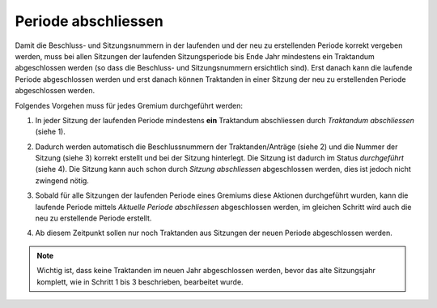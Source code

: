 Periode abschliessen
--------------------

Damit die Beschluss- und Sitzungsnummern in der laufenden und der neu
zu erstellenden Periode korrekt vergeben werden, muss bei allen Sitzungen der
laufenden Sitzungsperiode bis Ende Jahr mindestens ein Traktandum
abgeschlossen werden (so dass die Beschluss- und Sitzungsnummern ersichtlich
sind). Erst danach kann die laufende Periode abgeschlossen werden und
erst danach können Traktanden in einer Sitzung der neu zu erstellenden
Periode abgeschlossen werden.

Folgendes Vorgehen muss für jedes Gremium durchgeführt werden:

1. In jeder Sitzung der laufenden Periode mindestens **ein**
   Traktandum abschliessen durch *Traktandum abschliessen* (siehe 1).

2. Dadurch werden automatisch die Beschlussnummern der Traktanden/Anträge
   (siehe 2) und die Nummer der Sitzung (siehe 3) korrekt erstellt und bei der
   Sitzung hinterlegt. Die Sitzung ist dadurch im Status *durchgeführt*
   (siehe 4). Die Sitzung kann auch schon durch *Sitzung abschliessen*
   abgeschlossen werden, dies ist jedoch nicht zwingend nötig.

   |img-spv-periode-1|

3. Sobald für alle Sitzungen der laufenden Periode eines Gremiums
   diese Aktionen durchgeführt wurden, kann die laufende Periode
   mittels *Aktuelle Periode abschliessen* abgeschlossen werden, im gleichen
   Schritt wird auch die neu zu erstellende Periode erstellt.

   |img-spv-periode-2|

4. Ab diesem Zeitpunkt sollen nur noch Traktanden aus Sitzungen der neuen
   Periode abgeschlossen werden.

.. note::
   Wichtig ist, dass keine Traktanden im neuen Jahr abgeschlossen
   werden, bevor das alte Sitzungsjahr komplett, wie in Schritt 1 bis 3
   beschrieben, bearbeitet wurde.


.. |img-spv-periode-1| image:: ../img/media/img-spv-periode-1.png
.. |img-spv-periode-2| image:: ../img/media/img-spv-periode-2.png


.. disqus::
